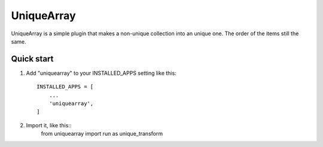 =====
UniqueArray
=====

UniqueArray is a simple plugin that makes a non-unique collection into an unique one. The order of the items still the same.

Quick start
-----------

1. Add "uniquearray" to your INSTALLED_APPS setting like this::

    INSTALLED_APPS = [
        ...
        'uniquearray',
    ]

2. Import it, like this::
    from uniquearray import run as unique_transform
